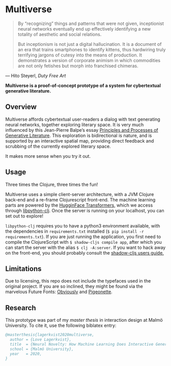 * Multiverse 
  
#+BEGIN_QUOTE
By “recognizing” things and patterns that were not given, inceptionist neural networks eventually end up effectively identifying a new totality of aesthetic and social relations.

But inceptionism is not just a digital hallucination. It is a document of an era that trains smartphones to identify kittens, thus hardwiring truly terrifying jargons of cutesy into the means of production. It demonstrates a version of corporate animism in which commodities are not only fetishes but morph into franchised chimeras.
#+END_QUOTE

— Hito Steyerl, /Duty Free Art/

[[./.assets/screenshot.png]]

*Multiverse is a proof-of-concept prototype of a system for cybertextual generative literature.*

** Overview
   Multiverse affords cybertextual user-readers a dialog with text generating neural networks, together exploring literary space. It is very much influenced by this Jean-Pierre Balpe’s essay [[http://dichtung-digital.de/2005/1/Balpe/][Principles and Processes of Generative Literature]]. This exploration is bidirectional is nature, and is supported by an interactive spatial map, providing direct feedback and scrubbing of the currently explored literary space. 

   It makes more sense when you try it out.

** Usage
   Three times the Clojure, three times the fun! 

   Multiverse uses a simple client-server architecture, with a JVM Clojure back-end and a re-frame Clojurescript front-end. The machine learning parts are powered by the [[https://github.com/huggingface/transformers][HugginFace Transformers]], which we access through [[https://github.com/clj-python/libpython-clj][libpython-clj]]. Once the server is running on your localhost, you can set out to explore! 

   ~libpython-clj~ requires you to have a python3 environment available, with the dependencies in ~requirements.txt~ installed (~$ pip install -r requirements.txt~). If you are just running the application, you first need to compile the ClojureScript with ~$ shadow-cljs compile app~, after which you can start the server with the alias ~$ clj -A:server~. If you want to hack away on the front-end, you should probably consult the [[https://shadow-cljs.github.io/docs/UsersGuide.html][shadow-cljs users guide.]]

** Limitations
   Due to licensing, this repo does not include the typefaces used in the original project. If you are so inclined, they might be found via the marvelous Future Fonts: [[https://www.futurefonts.xyz/ohno/obviously][Obviously]] and [[https://www.futurefonts.xyz/rohernandez/pigeonette][Pigeonette]].

** Research
   This prototype was part of my [[literature/thesis.pdf][master thesis]] in interaction design at Malmö University. To cite it, use the following biblatex entry:

   #+BEGIN_SRC bibtex
   @masterthesis{lagerkvist2020multiverse,
     author = {Love Lagerkvist},
     title  = {Neural Novelty: How Machine Learning Does Interactive Generative Literature},
     school = {Malmö University},
     year   = 2020,
   }
   #+END_SRC 

   
